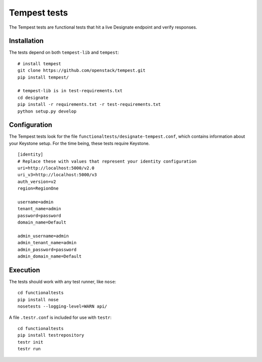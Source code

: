 .. _tempest:

===============
 Tempest tests
===============

The Tempest tests are functional tests that hit a live Designate endpoint and
verify responses.

Installation
============

The tests depend on both ``tempest-lib`` and ``tempest``:

::

    # install tempest
    git clone https://github.com/openstack/tempest.git
    pip install tempest/

    # tempest-lib is in test-requirements.txt
    cd designate
    pip install -r requirements.txt -r test-requirements.txt
    python setup.py develop

Configuration
=============

The Tempest tests look for the file ``functionaltests/designate-tempest.conf``,
which contains information about your Keystone setup. For the time being, these
tests require Keystone.

::

    [identity]
    # Replace these with values that represent your identity configuration
    uri=http://localhost:5000/v2.0
    uri_v3=http://localhost:5000/v3
    auth_version=v2
    region=RegionOne

    username=admin
    tenant_name=admin
    password=password
    domain_name=Default

    admin_username=admin
    admin_tenant_name=admin
    admin_password=password
    admin_domain_name=Default


Execution
=========

The tests should work with any test runner, like ``nose``:

::

    cd functionaltests
    pip install nose
    nosetests --logging-level=WARN api/

A file ``.testr.conf`` is included for use with ``testr``:

::

    cd functionaltests
    pip install testrepository
    testr init
    testr run
